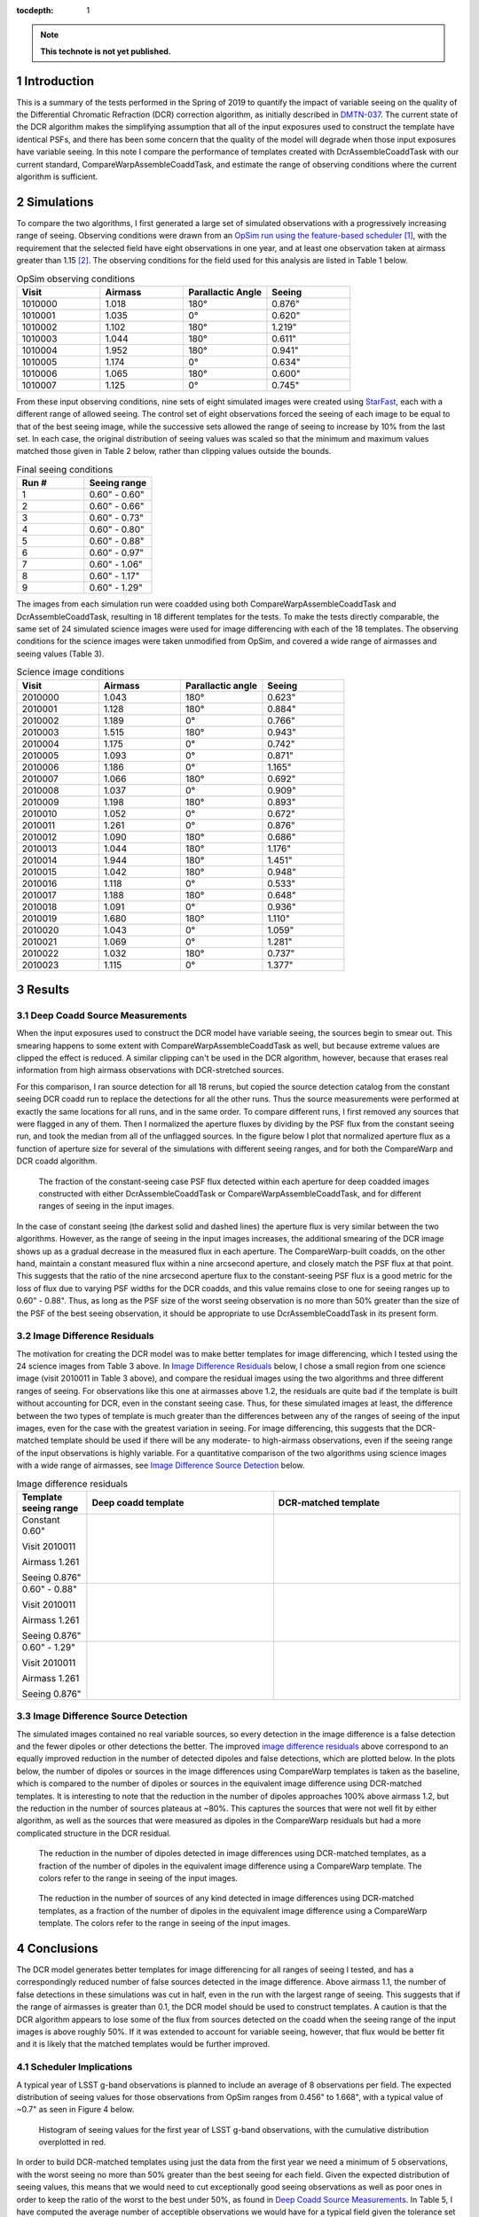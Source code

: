 ..
  Technote content.

  See https://developer.lsst.io/restructuredtext/style.html
  for a guide to reStructuredText writing.

  Do not put the title, authors or other metadata in this document;
  those are automatically added.

  Use the following syntax for sections:

  Sections
  ========

  and

  Subsections
  -----------

  and

  Subsubsections
  ^^^^^^^^^^^^^^

  To add images, add the image file (png, svg or jpeg preferred) to the
  _static/ directory. The reST syntax for adding the image is

  .. figure:: /_static/filename.ext
     :name: fig-label

     Caption text.

   Run: ``make html`` and ``open _build/html/index.html`` to preview your work.
   See the README at https://github.com/lsst-sqre/lsst-technote-bootstrap or
   this repo's README for more info.

   Feel free to delete this instructional comment.

:tocdepth: 1

.. Please do not modify tocdepth; will be fixed when a new Sphinx theme is shipped.

.. sectnum::

.. TODO: Delete the note below before merging new content to the master branch.

.. note::

   **This technote is not yet published.**


Introduction
============

This is a summary of the tests performed in the Spring of 2019 to quantify the impact of variable seeing on the quality of the Differential Chromatic Refraction (DCR) correction algorithm, as initially described in `DMTN-037 <https://dmtn-037.lsst.io/>`_.
The current state of the DCR algorithm makes the simplifying assumption that all of the input exposures used to construct the template have identical PSFs, and there has been some concern that the quality of the model will degrade when those input exposures have variable seeing.
In this note I compare the performance of templates created with DcrAssembleCoaddTask with our current standard, CompareWarpAssembleCoaddTask, and estimate the range of observing conditions where the current algorithm is sufficient.

Simulations
===========

To compare the two algorithms, I first generated a large set of simulated observations with a progressively increasing range of seeing.
Observing conditions were drawn from an `OpSim run using the feature-based scheduler <http://astro-lsst-01.astro.washington.edu:8080/allMetricResults?runId=25>`_ [1]_, with the requirement that the selected field have eight observations in one year, and at least one observation taken at airmass greater than 1.15 [2]_.
The observing conditions for the field used for this analysis are listed in Table 1 below.

.. list-table:: OpSim observing conditions
   :header-rows: 1
   :stub-columns: 0
   :widths: 10 10 10 10
   
   * - Visit
     - Airmass
     - Parallactic Angle
     - Seeing
   * - 1010000
     - 1.018
     - 180°
     - 0.876"
   * - 1010001
     - 1.035
     - 0°  
     - 0.620"
   * - 1010002
     - 1.102
     - 180°
     - 1.219"
   * - 1010003
     - 1.044
     - 180°
     - 0.611"
   * - 1010004
     - 1.952
     - 180°
     - 0.941"
   * - 1010005
     - 1.174
     - 0°  
     - 0.634"
   * - 1010006
     - 1.065
     - 180°
     - 0.600"
   * - 1010007
     - 1.125
     - 0°  
     - 0.745"


From these input observing conditions, nine sets of eight simulated images were created using `StarFast <https://dmtn-012.lsst.io/>`_, each with a different range of allowed seeing.
The control set of eight observations forced the seeing of each image to be equal to that of the best seeing image, while the successive sets allowed the range of seeing to increase by 10% from the last set.
In each case, the original distribution of seeing values was scaled so that the minimum and maximum values matched those given in Table 2 below, rather than clipping values outside the bounds.

.. list-table:: Final seeing conditions
   :header-rows: 1
   :stub-columns: 0
   :widths: 10 10

   * - Run #
     - Seeing range
   * - 1
     - 0.60" - 0.60"
   * - 2
     - 0.60" - 0.66"
   * - 3
     - 0.60" - 0.73"
   * - 4
     - 0.60" - 0.80"
   * - 5
     - 0.60" - 0.88"
   * - 6
     - 0.60" - 0.97"
   * - 7
     - 0.60" - 1.06"
   * - 8
     - 0.60" - 1.17"
   * - 9
     - 0.60" - 1.29"



The images from each simulation run were coadded using both CompareWarpAssembleCoaddTask and DcrAssembleCoaddTask, resulting in 18 different templates for the tests.
To make the tests directly comparable, the same set of 24 simulated science images were used for image differencing with each of the 18 templates.
The observing conditions for the science images were taken unmodified from OpSim, and covered a wide range of airmasses and seeing values (Table 3).

.. list-table:: Science image conditions
   :header-rows: 1
   :stub-columns: 0
   :widths: 10 10 10 10

   * - Visit
     - Airmass
     - Parallactic angle
     - Seeing
   * - 2010000
     - 1.043
     - 180°
     - 0.623"
   * - 2010001
     - 1.128
     - 180°
     - 0.884"
   * - 2010002
     - 1.189
     - 0°  
     - 0.766"
   * - 2010003
     - 1.515
     - 180°
     - 0.943"
   * - 2010004
     - 1.175
     - 0°  
     - 0.742"
   * - 2010005
     - 1.093
     - 0°  
     - 0.871"
   * - 2010006
     - 1.186
     - 0°  
     - 1.165"
   * - 2010007
     - 1.066
     - 180°
     - 0.692"
   * - 2010008
     - 1.037
     - 0°  
     - 0.909"
   * - 2010009
     - 1.198
     - 180°
     - 0.893"
   * - 2010010
     - 1.052
     - 0°  
     - 0.672"
   * - 2010011
     - 1.261
     - 0°  
     - 0.876"
   * - 2010012
     - 1.090
     - 180°
     - 0.686"
   * - 2010013
     - 1.044
     - 180°
     - 1.176"
   * - 2010014
     - 1.944
     - 180°
     - 1.451"
   * - 2010015
     - 1.042
     - 180°
     - 0.948"
   * - 2010016
     - 1.118
     - 0°  
     - 0.533"
   * - 2010017
     - 1.188
     - 180°
     - 0.648"
   * - 2010018
     - 1.091
     - 0°  
     - 0.936"
   * - 2010019
     - 1.680
     - 180°
     - 1.110"
   * - 2010020
     - 1.043
     - 0°  
     - 1.059"
   * - 2010021
     - 1.069
     - 0°  
     - 1.281"
   * - 2010022
     - 1.032
     - 180°
     - 0.737"
   * - 2010023
     - 1.115
     - 0°  
     - 1.377"


Results
=======

Deep Coadd Source Measurements
------------------------------
When the input exposures used to construct the DCR model have variable seeing, the sources begin to smear out.
This smearing happens to some extent with CompareWarpAssembleCoaddTask as well, but because extreme values are clipped the effect is reduced.
A similar clipping can't be used in the DCR algorithm, however, because that erases real information from high airmass observations with DCR-stretched sources.

For this comparison, I ran source detection for all 18 reruns, but copied the source detection catalog from the constant seeing DCR coadd run to replace the detections for all the other runs.
Thus the source measurements were performed at exactly the same locations for all runs, and in the same order.
To compare different runs, I first removed any sources that were flagged in any of them.
Then I normalized the aperture fluxes by dividing by the PSF flux from the constant seeing run, and took the median from all of the unflagged sources.
In the figure below I plot that normalized aperture flux as a function of aperture size for several of the simulations with different seeing ranges, and for both the CompareWarp and DCR coadd algorithm.


.. figure:: /_static/Aperture_flux_comparison.png
   :name: fig-aperture_flux

   The fraction of the constant-seeing case PSF flux detected within each aperture for deep coadded images constructed with either DcrAssembleCoaddTask or CompareWarpAssembleCoaddTask, and for different ranges of seeing in the input images.

In the case of constant seeing (the darkest solid and dashed lines) the aperture flux is very similar between the two algorithms.
However, as the range of seeing in the input images increases, the additional smearing of the DCR image shows up as a gradual decrease in the measured flux in each aperture.
The CompareWarp-built coadds, on the other hand, maintain a constant measured flux within a nine arcsecond aperture, and closely match the PSF flux at that point.
This suggests that the ratio of the nine arcsecond aperture flux to the constant-seeing PSF flux is a good metric for the loss of flux due to varying PSF widths for the DCR coadds, and this value remains close to one for seeing ranges up to 0.60" - 0.88".
Thus, as long as the PSF size of the worst seeing observation is no more than 50% greater than the size of the PSF of the best seeing observation, it should be appropriate to use DcrAssembleCoaddTask in its present form.

Image Difference Residuals
--------------------------

The motivation for creating the DCR model was to make better templates for image differencing, which I tested using the 24 science images from Table 3 above.
In `Image Difference Residuals`_ below, I chose a small region from one science image (visit 2010011 in Table 3 above), and compare the residual images using the two algorithms and three different ranges of seeing.
For observations like this one at airmasses above 1.2, the residuals are quite bad if the template is built without accounting for DCR, even in the constant seeing case.
Thus, for these simulated images at least, the difference between the two types of template is much greater than the differences between any of the ranges of seeing of the input images, even for the case with the greatest variation in seeing.
For image differencing, this suggests that the DCR-matched template should be used if there will be any moderate- to high-airmass observations, even if the seeing range of the input observations is highly variable.
For a quantitative comparison of the two algorithms using science images with a wide range of airmasses, see `Image Difference Source Detection`_ below.

.. list-table:: Image difference residuals
   :header-rows: 1
   :stub-columns: 0
   :widths: 15 40 40

   * - Template seeing range
     - Deep coadd template
     - DCR-matched template
   * - Constant 0.60"

       Visit 2010011

       Airmass 1.261

       Seeing 0.876"
     - .. figure:: /_static/Diffim_residuals_deep_constant_seeing.png
     - .. figure:: /_static/Diffim_residuals_DCR_constant_seeing.png
   * - 0.60" - 0.88"

       Visit 2010011

       Airmass 1.261

       Seeing 0.876"
     - .. figure:: /_static/Diffim_residuals_deep_0.60-0.88_seeing.png
     - .. figure:: /_static/Diffim_residuals_DCR_0.60-0.88_seeing.png
   * - 0.60" - 1.29"

       Visit 2010011

       Airmass 1.261

       Seeing 0.876"
     - .. figure:: /_static/Diffim_residuals_deep_0.60-1.29_seeing.png
     - .. figure:: /_static/Diffim_residuals_DCR_0.60-1.29_seeing.png

Image Difference Source Detection
---------------------------------
The simulated images contained no real variable sources, so every detection in the image difference is a false detection and the fewer dipoles or other detections the better.
The improved `image difference residuals`_ above correspond to an equally improved reduction in the number of detected dipoles and false detections, which are plotted below.
In the plots below, the number of dipoles or sources in the image differences using CompareWarp templates is taken as the baseline, which is compared to the number of dipoles or sources in the equivalent image difference using DCR-matched templates.
It is interesting to note that the reduction in the number of dipoles approaches 100% above airmass 1.2, but the reduction in the number of sources plateaus at ~80%.
This captures the sources that were not well fit by either algorithm, as well as the sources that were measured as dipoles in the CompareWarp residuals but had a more complicated structure in the DCR residual.

.. figure:: /_static/DCR_dipole_reduction_with_seeing_and_airmass.png
   :name: fig-dipole_reduction

   The reduction in the number of dipoles detected in image differences using DCR-matched templates, as a fraction of the number of dipoles in the equivalent image difference using a CompareWarp template.
   The colors refer to the range in seeing of the input images.

.. figure:: /_static/DCR_false_source_reduction_with_seeing_and_airmass.png
   :name: fig-false_reduction

   The reduction in the number of sources of any kind detected in image differences using DCR-matched templates, as a fraction of the number of dipoles in the equivalent image difference using a CompareWarp template.
   The colors refer to the range in seeing of the input images.

Conclusions
===========
.. In the conclusions I'd add a connection back to the survey strategy--what fraction of images are usable for template construction using the constant-seeing algorithm given the results above?

The DCR model generates better templates for image differencing for all ranges of seeing I tested, and has a correspondingly reduced number of false sources detected in the image difference.
Above airmass 1.1, the number of false detections in these simulations was cut in half, even in the run with the largest range of seeing.
This suggests that if the range of airmasses is greater than 0.1, the DCR model should be used to construct templates.
A caution is that the DCR algorithm appears to lose some of the flux from sources detected on the coadd when the seeing range of the input images is above roughly 50%.
If it was extended to account for variable seeing, however, that flux would be better fit and it is likely that the matched templates would be further improved.

Scheduler Implications
----------------------
A typical year of LSST g-band observations is planned to include an average of 8 observations per field.
The expected distribution of seeing values for those observations from OpSim ranges from 0.456" to 1.668", with a typical value of ~0.7" as seen in Figure 4 below.

.. figure:: /_static/Opsim_year1_seeing_distribution2.png
   :name: fig-opsim_seeing

   Histogram of seeing values for the first year of LSST g-band observations, with the cumulative distribution overplotted in red.


In order to build DCR-matched templates using just the data from the first year we need a minimum of 5 observations, with the worst seeing no more than 50% greater than the best seeing for each field.
Given the expected distribution of seeing values, this means that we would need to cut exceptionally good seeing observations as well as poor ones in order to keep the ratio of the worst to the best under 50%, as found in `Deep Coadd Source Measurements`_.
In Table 5, I have computed the average number of acceptible observations we would have for a typical field given the tolerance set on that ratio of the worst to the best seeing values, and I list the associated range of seeing values.

.. list-table:: OpSim expected seeing distribution
   :header-rows: 1
   :stub-columns: 0
   :widths: 10 10 10 10
   
   * - Seeing tolerance
     - Seeing range
     - Percent usable
     - Average number usable
   * - 50%
     - 0.636" - 0.954"
     - 66.7%
     - 5.33
   * - 60%
     - 0.626" - 1.002"
     - 73.8%
     - 5.9
   * - 70%
     - 0.596" - 1.013"
     - 79.4%
     - 6.35
   * - 80%
     - 0.566" - 1.019"
     - 84.1%
     - 6.72
   * - 90%
     - 0.566" - 1.075"
     - 87.6%
     - 7.01
   * - 100%
     - 0.546" - 1.092"
     - 90.4%
     - 7.24

With the limitation of a 50% range of seeing, we would achieve the minimum number of 5 observations per field, but only on average.
That means that many fields could be left with insufficient observations to construct DCR-matched templates from the first year of data, though there should be plenty after year 2.
If we were to relax the constraint on the seeing so that the worst seeing observation of a field was allowed to be twice the best seeing (a seeing tolerance of 100% in the chart), then we would be able to use all or all but one of the observations for most fields.
For image differencing, the results of `Image Difference Source Detection`_ suggest that we could use the looser tolerance with DcrAssembleCoaddTask as it is now and achieve a significant reduction in the number of dipoles and false detections.
However, if we were able to include variable PSFs in the calculation of the DCR model, then we should be able to achieve that reduction without worrying about losing flux, and without having to exclude the observations with the best seeing.

.. [1] with the exception that the observations were forced to be on the local Meridian. This simplification was due to a bug discovered in the simulator that resulted in incorrect parallactic angles off the Meridian. 

.. [2] The conditions set on the number of visits and the airmass range were set to give the DCR algorithm sufficient leverage to constrain the model.
